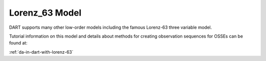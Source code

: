 Lorenz_63 Model
================

DART supports many other low-order models including the famous Lorenz-63 three variable model.

Tutorial information on this model and details about methods for creating observation sequences 
for OSSEs can be found at:

:ref:`da-in-dart-with-lorenz-63`

